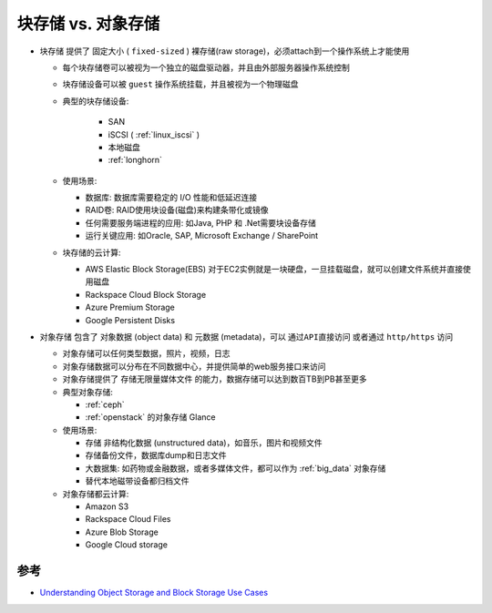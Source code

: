 .. _block_vs_object_storage:

=======================
块存储 vs. 对象存储
=======================

- ``块存储`` 提供了 ``固定大小`` ( ``fixed-sized`` ) 裸存储(raw storage)，必须attach到一个操作系统上才能使用

  - 每个块存储卷可以被视为一个独立的磁盘驱动器，并且由外部服务器操作系统控制
  - 块存储设备可以被 ``guest`` 操作系统挂载，并且被视为一个物理磁盘
  - 典型的块存储设备:

     - SAN
     - iSCSI ( :ref:`linux_iscsi` )
     - 本地磁盘
     - :ref:`longhorn`

  - 使用场景:

    - 数据库: 数据库需要稳定的 I/O 性能和低延迟连接
    - RAID卷: RAID使用块设备(磁盘)来构建条带化或镜像
    - 任何需要服务端进程的应用: 如Java, PHP 和 .Net需要块设备存储
    - 运行关键应用: 如Oracle, SAP, Microsoft Exchange / SharePoint

  - 块存储的云计算:

    - AWS Elastic Block Storage(EBS) 对于EC2实例就是一块硬盘，一旦挂载磁盘，就可以创建文件系统并直接使用磁盘
    - Rackspace Cloud Block Storage
    - Azure Premium Storage
    - Google Persistent Disks

- ``对象存储`` 包含了 ``对象数据`` (object data) 和 ``元数据`` (metadata)，可以 ``通过API直接访问`` 或者通过 ``http/https`` 访问

  - 对象存储可以任何类型数据，照片，视频，日志
  - 对象存储数据可以分布在不同数据中心，并提供简单的web服务接口来访问
  - 对象存储提供了 ``存储无限量媒体文件`` 的能力，数据存储可以达到数百TB到PB甚至更多

  - 典型对象存储:

    - :ref:`ceph`
    - :ref:`openstack` 的对象存储 Glance

  - 使用场景:

    - 存储 ``非结构化数据`` (unstructured data)，如音乐，图片和视频文件
    - 存储备份文件，数据库dump和日志文件
    - 大数据集: 如药物或金融数据，或者多媒体文件，都可以作为 :ref:`big_data` 对象存储
    - 替代本地磁带设备都归档文件

  - 对象存储都云计算:

    - Amazon S3
    - Rackspace Cloud Files
    - Azure Blob Storage
    - Google Cloud storage

参考
=======

- `Understanding Object Storage and Block Storage Use Cases <https://cloudacademy.com/blog/object-storage-block-storage/>`_
